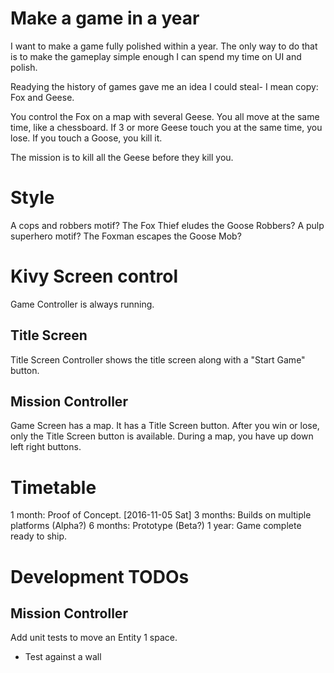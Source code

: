* Make a game in a year
I want to make a game fully polished within a year. The only way to do that is to make the gameplay simple enough I can spend my time on UI and polish.

Readying the history of games gave me an idea I could steal- I mean copy: Fox and Geese.

You control the Fox on a map with several Geese.
You all move at the same time, like a chessboard.
If 3 or more Geese touch you at the same time, you lose.
If you touch a Goose, you kill it.

The mission is to kill all the Geese before they kill you.

* Style
A cops and robbers motif? The Fox Thief eludes the Goose Robbers?
A pulp superhero motif? The Foxman escapes the Goose Mob?

* Kivy Screen control
Game Controller is always running.

** Title Screen
Title Screen Controller shows the title screen along with a "Start Game" button.

** Mission Controller
Game Screen has a map. It has a Title Screen button.
After you win or lose, only the Title Screen button is available.
During a map, you have up down left right buttons.
* Timetable
1 month: Proof of Concept. [2016-11-05 Sat]
3 months: Builds on multiple platforms (Alpha?)
6 months: Prototype (Beta?)
1 year: Game complete ready to ship.
* Development TODOs
** Mission Controller
Add unit tests to move an Entity 1 space.
- Test against a wall
